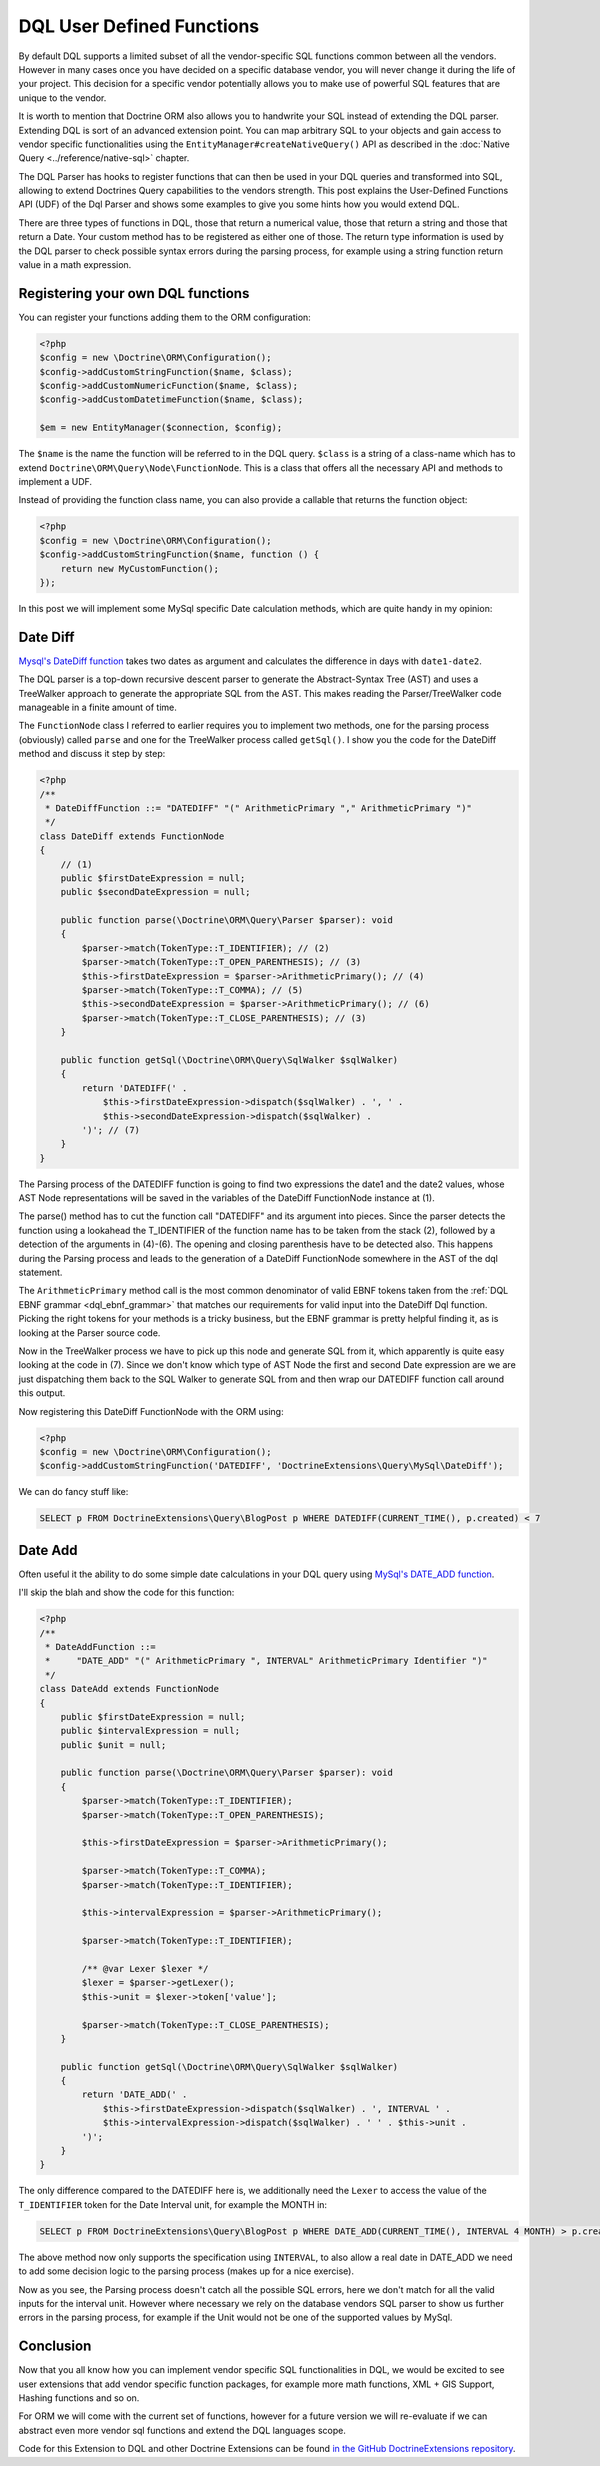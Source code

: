 DQL User Defined Functions
==========================

.. sectionauthor:: Benjamin Eberlei <kontakt@beberlei.de>

By default DQL supports a limited subset of all the vendor-specific
SQL functions common between all the vendors. However in many cases
once you have decided on a specific database vendor, you will never
change it during the life of your project. This decision for a
specific vendor potentially allows you to make use of powerful SQL
features that are unique to the vendor.

It is worth to mention that Doctrine ORM also allows you to handwrite
your SQL instead of extending the DQL parser. Extending DQL is sort of an
advanced extension point. You can map arbitrary SQL to your objects
and gain access to vendor specific functionalities using the
``EntityManager#createNativeQuery()`` API as described in
the :doc:`Native Query <../reference/native-sql>` chapter.


The DQL Parser has hooks to register functions that can then be
used in your DQL queries and transformed into SQL, allowing to
extend Doctrines Query capabilities to the vendors strength. This
post explains the User-Defined Functions API (UDF) of the Dql
Parser and shows some examples to give you some hints how you would
extend DQL.

There are three types of functions in DQL, those that return a
numerical value, those that return a string and those that return a
Date. Your custom method has to be registered as either one of
those. The return type information is used by the DQL parser to
check possible syntax errors during the parsing process, for
example using a string function return value in a math expression.

Registering your own DQL functions
----------------------------------

You can register your functions adding them to the ORM
configuration:

.. code-block:: php

    <?php
    $config = new \Doctrine\ORM\Configuration();
    $config->addCustomStringFunction($name, $class);
    $config->addCustomNumericFunction($name, $class);
    $config->addCustomDatetimeFunction($name, $class);

    $em = new EntityManager($connection, $config);

The ``$name`` is the name the function will be referred to in the
DQL query. ``$class`` is a string of a class-name which has to
extend ``Doctrine\ORM\Query\Node\FunctionNode``. This is a class
that offers all the necessary API and methods to implement a UDF.

Instead of providing the function class name, you can also provide
a callable that returns the function object:

.. code-block:: php

    <?php
    $config = new \Doctrine\ORM\Configuration();
    $config->addCustomStringFunction($name, function () {
        return new MyCustomFunction();
    });

In this post we will implement some MySql specific Date calculation
methods, which are quite handy in my opinion:

Date Diff
---------

`Mysql's DateDiff function <https://dev.mysql.com/doc/refman/8.0/en/date-and-time-functions.html#function_datediff>`_
takes two dates as argument and calculates the difference in days
with ``date1-date2``.

The DQL parser is a top-down recursive descent parser to generate
the Abstract-Syntax Tree (AST) and uses a TreeWalker approach to
generate the appropriate SQL from the AST. This makes reading the
Parser/TreeWalker code manageable in a finite amount of time.

The ``FunctionNode`` class I referred to earlier requires you to
implement two methods, one for the parsing process (obviously)
called ``parse`` and one for the TreeWalker process called
``getSql()``. I show you the code for the DateDiff method and
discuss it step by step:

.. code-block:: php

    <?php
    /**
     * DateDiffFunction ::= "DATEDIFF" "(" ArithmeticPrimary "," ArithmeticPrimary ")"
     */
    class DateDiff extends FunctionNode
    {
        // (1)
        public $firstDateExpression = null;
        public $secondDateExpression = null;

        public function parse(\Doctrine\ORM\Query\Parser $parser): void
        {
            $parser->match(TokenType::T_IDENTIFIER); // (2)
            $parser->match(TokenType::T_OPEN_PARENTHESIS); // (3)
            $this->firstDateExpression = $parser->ArithmeticPrimary(); // (4)
            $parser->match(TokenType::T_COMMA); // (5)
            $this->secondDateExpression = $parser->ArithmeticPrimary(); // (6)
            $parser->match(TokenType::T_CLOSE_PARENTHESIS); // (3)
        }

        public function getSql(\Doctrine\ORM\Query\SqlWalker $sqlWalker)
        {
            return 'DATEDIFF(' .
                $this->firstDateExpression->dispatch($sqlWalker) . ', ' .
                $this->secondDateExpression->dispatch($sqlWalker) .
            ')'; // (7)
        }
    }

The Parsing process of the DATEDIFF function is going to find two
expressions the date1 and the date2 values, whose AST Node
representations will be saved in the variables of the DateDiff
FunctionNode instance at (1).

The parse() method has to cut the function call "DATEDIFF" and its
argument into pieces. Since the parser detects the function using a
lookahead the T\_IDENTIFIER of the function name has to be taken
from the stack (2), followed by a detection of the arguments in
(4)-(6). The opening and closing parenthesis have to be detected
also. This happens during the Parsing process and leads to the
generation of a DateDiff FunctionNode somewhere in the AST of the
dql statement.

The ``ArithmeticPrimary`` method call is the most common
denominator of valid EBNF tokens taken from the :ref:`DQL EBNF grammar
<dql_ebnf_grammar>`
that matches our requirements for valid input into the DateDiff Dql
function. Picking the right tokens for your methods is a tricky
business, but the EBNF grammar is pretty helpful finding it, as is
looking at the Parser source code.

Now in the TreeWalker process we have to pick up this node and
generate SQL from it, which apparently is quite easy looking at the
code in (7). Since we don't know which type of AST Node the first
and second Date expression are we are just dispatching them back to
the SQL Walker to generate SQL from and then wrap our DATEDIFF
function call around this output.

Now registering this DateDiff FunctionNode with the ORM using:

.. code-block:: php

    <?php
    $config = new \Doctrine\ORM\Configuration();
    $config->addCustomStringFunction('DATEDIFF', 'DoctrineExtensions\Query\MySql\DateDiff');

We can do fancy stuff like:

.. code-block:: sql

    SELECT p FROM DoctrineExtensions\Query\BlogPost p WHERE DATEDIFF(CURRENT_TIME(), p.created) < 7

Date Add
--------

Often useful it the ability to do some simple date calculations in
your DQL query using
`MySql's DATE_ADD function <https://dev.mysql.com/doc/refman/8.0/en/date-and-time-functions.html#function_date-add>`_.

I'll skip the blah and show the code for this function:

.. code-block:: php

    <?php
    /**
     * DateAddFunction ::=
     *     "DATE_ADD" "(" ArithmeticPrimary ", INTERVAL" ArithmeticPrimary Identifier ")"
     */
    class DateAdd extends FunctionNode
    {
        public $firstDateExpression = null;
        public $intervalExpression = null;
        public $unit = null;

        public function parse(\Doctrine\ORM\Query\Parser $parser): void
        {
            $parser->match(TokenType::T_IDENTIFIER);
            $parser->match(TokenType::T_OPEN_PARENTHESIS);

            $this->firstDateExpression = $parser->ArithmeticPrimary();

            $parser->match(TokenType::T_COMMA);
            $parser->match(TokenType::T_IDENTIFIER);

            $this->intervalExpression = $parser->ArithmeticPrimary();

            $parser->match(TokenType::T_IDENTIFIER);

            /** @var Lexer $lexer */
            $lexer = $parser->getLexer();
            $this->unit = $lexer->token['value'];

            $parser->match(TokenType::T_CLOSE_PARENTHESIS);
        }

        public function getSql(\Doctrine\ORM\Query\SqlWalker $sqlWalker)
        {
            return 'DATE_ADD(' .
                $this->firstDateExpression->dispatch($sqlWalker) . ', INTERVAL ' .
                $this->intervalExpression->dispatch($sqlWalker) . ' ' . $this->unit .
            ')';
        }
    }

The only difference compared to the DATEDIFF here is, we
additionally need the ``Lexer`` to access the value of the
``T_IDENTIFIER`` token for the Date Interval unit, for example the
MONTH in:

.. code-block:: sql

    SELECT p FROM DoctrineExtensions\Query\BlogPost p WHERE DATE_ADD(CURRENT_TIME(), INTERVAL 4 MONTH) > p.created

The above method now only supports the specification using
``INTERVAL``, to also allow a real date in DATE\_ADD we need to add
some decision logic to the parsing process (makes up for a nice
exercise).

Now as you see, the Parsing process doesn't catch all the possible
SQL errors, here we don't match for all the valid inputs for the
interval unit. However where necessary we rely on the database
vendors SQL parser to show us further errors in the parsing
process, for example if the Unit would not be one of the supported
values by MySql.

Conclusion
----------

Now that you all know how you can implement vendor specific SQL
functionalities in DQL, we would be excited to see user extensions
that add vendor specific function packages, for example more math
functions, XML + GIS Support, Hashing functions and so on.

For ORM we will come with the current set of functions, however for
a future version we will re-evaluate if we can abstract even more
vendor sql functions and extend the DQL languages scope.

Code for this Extension to DQL and other Doctrine Extensions can be
found
`in the GitHub DoctrineExtensions repository <https://github.com/beberlei/DoctrineExtensions>`_.
